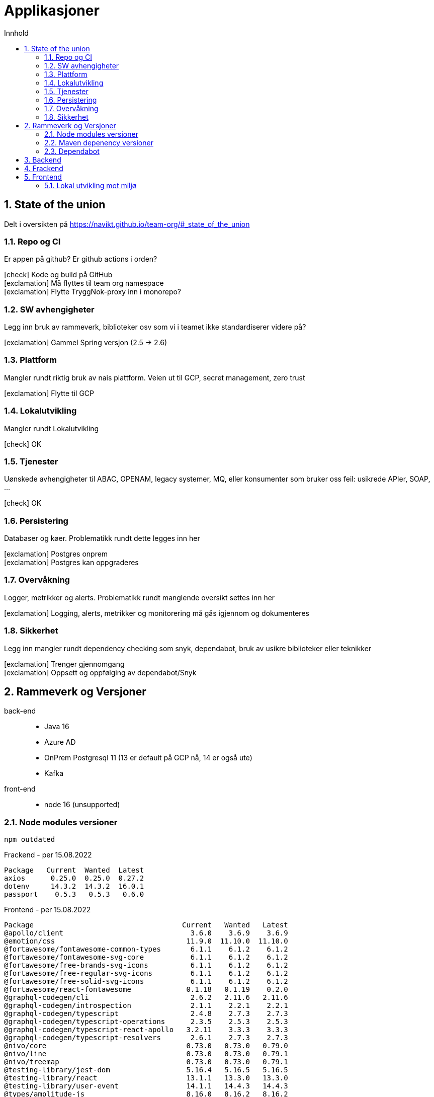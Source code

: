 :sectnums:
:sectanchors:
:toc: left
:toclevels: 2
:toc-title: Innhold
:icons: font

= Applikasjoner

== State of the union

Delt i oversikten på https://navikt.github.io/team-org/#_state_of_the_union

=== Repo og CI
Er appen på github? Er github actions i orden?

****
icon:check[role=green] Kode og build på GitHub +
icon:exclamation[role=yellow] Må flyttes til team org namespace +
icon:exclamation[role=yellow] Flytte TryggNok-proxy inn i monorepo? +
****


=== SW avhengigheter
Legg inn bruk av rammeverk, biblioteker osv som vi i teamet ikke standardiserer videre på?

****
icon:exclamation[role=yellow] Gammel Spring versjon (2.5 -> 2.6)
****

=== Plattform
Mangler rundt riktig bruk av nais plattform. Veien ut til GCP, secret management, zero trust

****
icon:exclamation[role=yellow] Flytte til GCP
****

=== Lokalutvikling
Mangler rundt Lokalutvikling

****
icon:check[role=green] OK
****

=== Tjenester
Uønskede avhengigheter til ABAC, OPENAM, legacy systemer, MQ, eller konsumenter som bruker oss feil: usikrede APIer, SOAP, ...

****
icon:check[role=green] OK
****

=== Persistering
Databaser og køer. Problematikk rundt dette legges inn her

****
icon:exclamation[role=yellow] Postgres onprem +
icon:exclamation[role=yellow] Postgres kan oppgraderes +
****

=== Overvåkning
Logger, metrikker og alerts. Problematikk rundt manglende oversikt settes inn her

****
icon:exclamation[role=yellow] Logging, alerts, metrikker og monitorering må gås igjennom og dokumenteres
****

=== Sikkerhet
Legg inn mangler rundt dependency checking som snyk, dependabot, bruk av usikre biblioteker eller teknikker

****
icon:exclamation[role=yellow] Trenger gjennomgang +
icon:exclamation[role=yellow] Oppsett og oppfølging av dependabot/Snyk +
****

== Rammeverk og Versjoner

back-end::
* Java 16
* Azure AD
* OnPrem Postgresql 11   (13 er default på GCP nå, 14 er også ute)
* Kafka
front-end::
* node 16 (unsupported)

=== Node modules versioner

  npm outdated

.Frackend - per 15.08.2022
----
Package   Current  Wanted  Latest
axios      0.25.0  0.25.0  0.27.2
dotenv     14.3.2  14.3.2  16.0.1
passport    0.5.3   0.5.3   0.6.0
----

.Frontend - per 15.08.2022
----
Package                                   Current   Wanted   Latest
@apollo/client                              3.6.0    3.6.9    3.6.9
@emotion/css                               11.9.0  11.10.0  11.10.0
@fortawesome/fontawesome-common-types       6.1.1    6.1.2    6.1.2
@fortawesome/fontawesome-svg-core           6.1.1    6.1.2    6.1.2
@fortawesome/free-brands-svg-icons          6.1.1    6.1.2    6.1.2
@fortawesome/free-regular-svg-icons         6.1.1    6.1.2    6.1.2
@fortawesome/free-solid-svg-icons           6.1.1    6.1.2    6.1.2
@fortawesome/react-fontawesome             0.1.18   0.1.19    0.2.0
@graphql-codegen/cli                        2.6.2   2.11.6   2.11.6
@graphql-codegen/introspection              2.1.1    2.2.1    2.2.1
@graphql-codegen/typescript                 2.4.8    2.7.3    2.7.3
@graphql-codegen/typescript-operations      2.3.5    2.5.3    2.5.3
@graphql-codegen/typescript-react-apollo   3.2.11    3.3.3    3.3.3
@graphql-codegen/typescript-resolvers       2.6.1    2.7.3    2.7.3
@nivo/core                                 0.73.0   0.73.0   0.79.0
@nivo/line                                 0.73.0   0.73.0   0.79.1
@nivo/treemap                              0.73.0   0.73.0   0.79.1
@testing-library/jest-dom                  5.16.4   5.16.5   5.16.5
@testing-library/react                     13.1.1   13.3.0   13.3.0
@testing-library/user-event                14.1.1   14.4.3   14.4.3
@types/amplitude-js                        8.16.0   8.16.2   8.16.2
@types/jest                                27.4.1   27.5.2   28.1.6
@types/node                               17.0.29  17.0.45   18.7.3
@types/react                               18.0.8  18.0.17  18.0.17
@types/react-dom                           18.0.2   18.0.6   18.0.6
@types/yup                                0.29.13  0.29.14  0.29.14
amplitude-js                               8.18.1   8.19.0   8.19.0
baseui                                     11.0.1   11.2.1   12.0.0
core-js                                    3.22.3   3.24.1   3.24.1
graphql                                    16.4.0   16.5.0   16.5.0
moment                                     2.29.3   2.29.4   2.29.4
react                                      18.1.0   18.1.0   18.2.0
react-dom                                  18.1.0   18.2.0   18.2.0
react-json-tree                            0.16.2   0.16.2   0.17.0
react-router-dom                            5.3.1    5.3.3    6.3.0
styletron-engine-atomic                     1.4.8    1.5.0    1.5.0
styletron-react                             6.0.2    6.1.0    6.1.0
typescript                                  4.6.3    4.7.4    4.7.4
----

=== Maven depenency versioner

  mvn versions:display-property-updates

.per 15.08.2022
----
The following version properties are referencing the newest available version:
  ${commons-collections4.version} ................................. 4.4
  ${commons-compress.version} .................................... 1.21
  ${commons-io.version} ........................................ 2.11.0
  ${graphql-codegen.version} .................................... 5.4.0
  ${jetbrains.annotation.version} .............................. 23.0.0
  ${lombok.version} ........................................... 1.18.24
  ${maven.dependency.plugin-version} ............................ 3.3.0
  ${nav-vault-jdbc.version} ..................................... 1.3.9
  ${stax2-api.version} .......................................... 4.2.1
  ${wiremock.version} .......................................... 2.27.2

The following version property updates are available:
  ${avro.version} .................................... 1.10.2 -> 1.11.0
  ${confluent.version} ................................. 6.2.0 -> 7.2.1
  ${docx4j.version} .................................. 11.2.9 -> 11.4.7
  ${guava.version} ............................. 30.1.1-jre -> 31.1-jre
  ${hibernate-types-52.version} ...................... 2.16.1 -> 2.17.3
  ${jna.version} ..................................... 5.11.0 -> 5.12.1
  ${logstash-logback-encoder.version} ...................... 6.6 -> 7.2
  ${lucene.version} ................................... 8.9.0 -> 8.11.2
  ${microsoft-graph.version} ......................... 5.21.0 -> 5.31.0
  ${msal4j.version} .................................. 1.11.3 -> 1.13.0
  ${scala.version} ................................... 2.13.6 -> 2.13.8
  ${shedlock.version} ................................ 4.26.0 -> 4.40.0
  ${simpleclient.version} ............................ 0.15.0 -> 0.16.0
  ${springdoc-openapi-ui.version} ...................... 1.6.8 -> 1.6.9
  ${testcontainers.version} .......................... 1.17.1 -> 1.17.3
----

=== Dependabot
Prosjektet er også satt opp med github dependabot. Denne lager automatisker PR'er til repoet for å utføre oppdateringer. +
https://help.github.com/github/administering-a-repository/configuration-options-for-dependency-updates +

WARNING: Disse følges ikke opp per i dag

== Backend

// TODO

== Frackend

// TODO

== Frontend

// TODO

=== Lokal utvikling mot miljø

// TODO